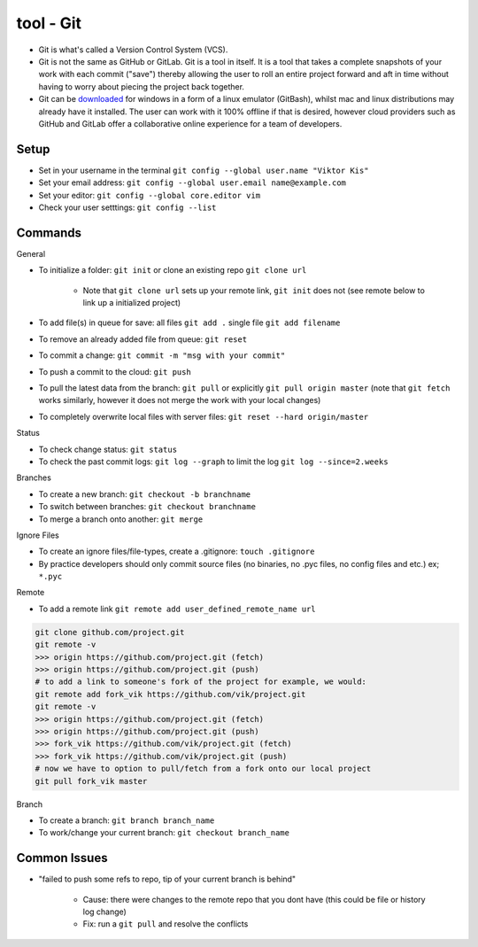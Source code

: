 tool - Git
==========
- Git is what's called a Version Control System (VCS).
- Git is not the same as GitHub or GitLab. Git is a tool in itself.
  It is a tool that takes a complete snapshots of your work with each commit ("save")
  thereby allowing the user to roll an entire project forward and aft in time without
  having to worry about piecing the project back together.
- Git can be `downloaded <https://git-scm.com/>`_ for windows in a form of a linux emulator (GitBash), whilst
  mac and linux distributions may already have it installed. The user can work with it
  100% offline if that is desired, however cloud providers such as GitHub and GitLab offer a collaborative online
  experience for a team of developers.

Setup
-----
- Set in your username in the terminal ``git config --global user.name "Viktor Kis"``
- Set your email address: ``git config --global user.email name@example.com``
- Set your editor: ``git config --global core.editor vim``
- Check your user setttings: ``git config --list``

Commands
--------
General

- To initialize a folder: ``git init`` or clone an existing repo ``git clone url``

    - Note that ``git clone url`` sets up your remote link, ``git init`` does not (see remote below to link up a initialized project)

- To add file(s) in queue for save: all files ``git add .`` single file ``git add filename``
- To remove an already added file from queue: ``git reset``
- To commit a change: ``git commit -m "msg with your commit"``
- To push a commit to the cloud: ``git push``
- To pull the latest data from the branch: ``git pull`` or explicitly ``git pull origin master`` (note that ``git fetch`` works similarly, however it does not merge the work with your local changes)
- To completely overwrite local files with server files: ``git reset --hard origin/master``

Status

- To check change status: ``git status``
- To check the past commit logs: ``git log --graph`` to limit the log ``git log --since=2.weeks``

Branches

- To create a new branch: ``git checkout -b branchname``
- To switch between branches: ``git checkout branchname``
- To merge a branch onto another: ``git merge``

Ignore Files

- To create an ignore files/file-types, create a .gitignore: ``touch .gitignore``
- By practice developers should only commit source files (no binaries, no .pyc files, no config files and etc.) ex; ``*.pyc``

Remote

- To add a remote link ``git remote add user_defined_remote_name url``

.. code-block:: shell

    git clone github.com/project.git
    git remote -v
    >>> origin https://github.com/project.git (fetch)
    >>> origin https://github.com/project.git (push)
    # to add a link to someone's fork of the project for example, we would:
    git remote add fork_vik https://github.com/vik/project.git
    git remote -v
    >>> origin https://github.com/project.git (fetch)
    >>> origin https://github.com/project.git (push)
    >>> fork_vik https://github.com/vik/project.git (fetch)
    >>> fork_vik https://github.com/vik/project.git (push)
    # now we have to option to pull/fetch from a fork onto our local project
    git pull fork_vik master

Branch

- To create a branch: ``git branch branch_name``
- To work/change your current branch: ``git checkout branch_name``

Common Issues
-------------
- "failed to push some refs to repo, tip of your current branch is behind"

    - Cause: there were changes to the remote repo that you dont have (this could be file or history log change)
    - Fix: run a ``git pull`` and resolve the conflicts

